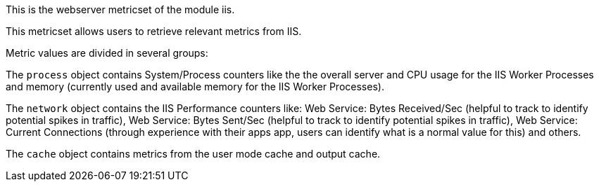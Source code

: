 This is the webserver metricset of the module iis.


This metricset allows users to retrieve relevant metrics from IIS.

Metric values are divided in several groups:

The `process` object contains System/Process counters like the the overall server and CPU usage for the IIS Worker Processes and memory (currently used and available memory for the IIS Worker Processes).

The `network` object contains the IIS Performance counters like:
Web Service: Bytes Received/Sec (helpful to track to identify potential spikes in traffic), Web Service: Bytes Sent/Sec (helpful to track to identify potential spikes in traffic),
Web Service: Current Connections (through experience with their apps app, users can identify what is a normal value for this) and others.

The `cache` object contains metrics from the user mode cache and output cache.






